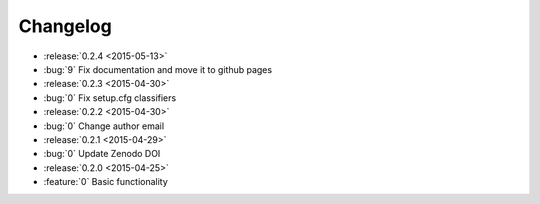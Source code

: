Changelog
=========

* :release:`0.2.4 <2015-05-13>`
* :bug:`9` Fix documentation and move it to github pages
* :release:`0.2.3 <2015-04-30>`
* :bug:`0` Fix setup.cfg classifiers
* :release:`0.2.2 <2015-04-30>`
* :bug:`0` Change author email
* :release:`0.2.1 <2015-04-29>`
* :bug:`0` Update Zenodo DOI
* :release:`0.2.0 <2015-04-25>`
* :feature:`0` Basic functionality
